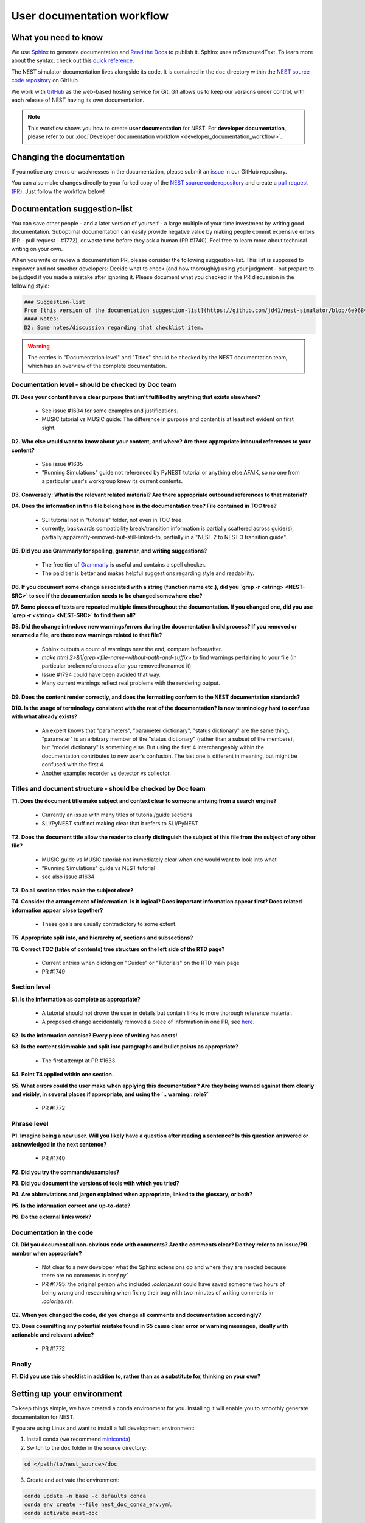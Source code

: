 User documentation workflow
###########################

What you need to know
+++++++++++++++++++++

We use `Sphinx <https://www.sphinx-doc.org/en/master/>`_ to generate documentation and `Read the Docs <https://readthedocs.org/>`_ to publish it. Sphinx uses reStructuredText. To learn more about the syntax, check out this `quick reference <https://thomas-cokelaer.info/tutorials/sphinx/rest_syntax.html>`_.

The NEST simulator documentation lives alongside its code. It is contained in the ``doc`` directory within the `NEST source code repository <https://github.com/nest/nest-simulator>`_ on GitHub.

We work with `GitHub <https://www.github.com>`_ as the web-based hosting service for Git. Git allows us to keep our versions under control, with each release of NEST having its own documentation.

.. image:: ../_static/img/documentation_workflow.png
  :width: 500
  :alt: Alternative text


.. note::
   This workflow shows you how to create **user documentation** for NEST. For **developer documentation**, please refer to our :doc:`Developer documentation workflow <developer_documentation_workflow>`.

Changing the documentation
++++++++++++++++++++++++++

If you notice any errors or weaknesses in the documentation, please submit an `issue <https://github.com/nest/nest-simulator/issues>`_ in our GitHub repository.

You can also make changes directly to your forked copy of the `NEST source code repository <https://github.com/nest/nest-simulator>`_ and create a `pull request (PR) <https://github.com/nest/nest-simulator/pulls>`_. Just follow the workflow below!

Documentation suggestion-list
+++++++++++++++++++++++++++++
.. WARNING: If you change the list, you must change the link in the Markdown snippet!
..
..
.. To create/add items to that list, I (@jd41) looked through
..   - my own nestdoc_problems file I sent around a few months ago, with the stuff that was problematic for me when I learned NEST
..   - cursorily through open and closed documentation PRs, to see what problems occur more often (but I didn't see that much there)
..   - some technical writing/documentation checklists I found on the internet.
..
.. Technical writing checklists online:
..
.. https://medium.com/technical-writing-is-easy/checklists-in-technical-writing-ec732e6b9643 relatively short, on level of small texts, seems reasonable (but partially superfluous through Grammarly)
.. https://hmc.tamu.edu/Files/070822TSC%20Writers%20CheckList%20A.pdf low level, may have been mostly/completely obviated by Grammarly
.. http://techwhirl-1-wpengine.netdna-ssl.com/wp-content/uploads/2014/02/Documentation-Review-Checklist.docx Doc level, not so relevant in my opinion
.. https://clickhelp.com/clickhelp-technical-writing-blog/using-checklists-in-technical-writing/ short and seemed useful
.. http://www.people.ku.edu/~cmckit/TechComm/TC-Scoring-Checklist.htm rather "grading rubric" than "checklist", high-level concepts
.. https://msu.edu/course/be/485/bewritingguideV2.0.pdf very thorough guide and long, not really a checklist
..
.. Book: Atul Gawande: "The Checklist Manifesto", examples of how organizations improved their operations by introducing checklists (e.g. doctors cutting mortality after operations by 1/3 - didn't read it so far, though)

You can save other people - and a later version of yourself - a large multiple of your time investment by writing good documentation. Suboptimal documentation can easily provide negative value by making people commit expensive errors (PR - pull request - #1772), or waste time before they ask a human (PR #1740). Feel free to learn more about technical writing on your own.

When you write or review a documentation PR, please consider the following suggestion-list. This list is supposed to empower and not smother developers: Decide what to check (and how thoroughly) using your judgment - but prepare to be judged if you made a mistake after ignoring it. Please document what you checked in the PR discussion in the following style:

.. code-block::

   ### Suggestion-list
   From [this version of the documentation suggestion-list](https://github.com/jd41/nest-simulator/blob/6e9684e86d0574627b03908f73f12172e2e728d2/doc/documentation_workflow/user_documentation_workflow.rst#documentation-suggestion-list), I checked D1-D3, P1-P3, C2.
   #### Notes:
   D2: Some notes/discussion regarding that checklist item.

.. warning::
   The entries in "Documentation level" and "Titles" should be checked by the NEST documentation team, which has an overview of the complete documentation.

Documentation level - should be checked by Doc team
~~~~~~~~~~~~~~~~~~~~~~~~~~~~~~~~~~~~~~~~~~~~~~~~~~~
**D1. Does your content have a clear purpose that isn't fulfilled by anything that exists elsewhere?**

   - See issue #1634 for some examples and justifications.
   - MUSIC tutorial vs MUSIC guide: The difference in purpose and content is at least not evident on first sight.

**D2. Who else would want to know about your content, and where? Are there appropriate inbound references to your content?**

   - See issue #1635
   - "Running Simulations" guide not referenced by PyNEST tutorial or anything else AFAIK, so no one from a particular user's workgroup knew its current contents.

**D3. Conversely: What is the relevant related material? Are there appropriate outbound references to that material?**

**D4. Does the information in this file belong here in the documentation tree? File contained in TOC tree?**

   - SLI tutorial not in "tutorials" folder, not even in TOC tree
   - currently, backwards compatibility break/transition information is partially scattered across guide(s), partially apparently-removed-but-still-linked-to, partially in a "NEST 2 to NEST 3 transition guide".

**D5. Did you use Grammarly for spelling, grammar, and writing suggestions?**
   
   - The free tier of `Grammarly <https://www.grammarly.com/>`_ is useful and contains a spell checker.
   - The paid tier is better and makes helpful suggestions regarding style and readability.

**D6. If you document some change associated with a string (function name etc.), did you `grep -r <string> <NEST-SRC>` to see if the documentation needs to be changed somewhere else?**

**D7. Some pieces of texts are repeated multiple times throughout the documentation. If you changed one, did you use `grep -r <string> <NEST-SRC>` to find them all?**

**D8. Did the change introduce new warnings/errors during the documentation build process? If you removed or renamed a file, are there now warnings related to that file?**
   
   - Sphinx outputs a count of warnings near the end; compare before/after.
   - `make html 2>&1|grep <file-name-without-path-and-suffix>` to find warnings pertaining to your file (in particular broken references after you removed/renamed it)
   - Issue #1794 could have been avoided that way.
   - Many current warnings reflect real problems with the rendering output.

**D9. Does the content render correctly, and does the formatting conform to the NEST documentation standards?**

**D10. Is the usage of terminology consistent with the rest of the documentation? Is new terminology hard to confuse with what already exists?**

   - An expert knows that "parameters", "parameter dictionary", "status dictionary" are the same thing, "parameter" is an arbitrary member of the "status dictionary" (rather than a subset of the members), but "model dictionary" is something else. But using the first 4 interchangeably within the documentation contributes to new user's confusion. The last one is different in meaning, but might be confused with the first 4.
   - Another example: recorder vs detector vs collector.

Titles and document structure - should be checked by Doc team
~~~~~~~~~~~~~~~~~~~~~~~~~~~~~~~~~~~~~~~~~~~~~~~~~~~~~~~~~~~~~
**T1. Does the document title make subject and context clear to someone arriving from a search engine?**
   
   - Currently an issue with many titles of tutorial/guide sections
   - SLI/PyNEST stuff not making clear that it refers to SLI/PyNEST

**T2. Does the document title allow the reader to clearly distinguish the subject of this file from the subject of any other file?**
   
   - MUSIC guide vs MUSIC tutorial: not immediately clear when one would want to look into what
   - "Running Simulations" guide vs NEST tutorial
   - see also issue #1634

.. not sure about this checklist entry, it may lead to too-verbose titles

**T3. Do all section titles make the subject clear?**

**T4. Consider the arrangement of information. Is it logical? Does important information appear first? Does related information appear close together?**
   
   - These goals are usually contradictory to some extent.

**T5. Appropriate split into, and hierarchy of, sections and subsections?**

**T6. Correct TOC (table of contents) tree structure on the left side of the RTD page?**
   
   - Current entries when clicking on "Guides" or "Tutorials" on the RTD main page
   - PR #1749

Section level
~~~~~~~~~~~~~
**S1. Is the information as complete as appropriate?**
   
   - A tutorial should not drown the user in details but contain links to more thorough reference material.
   - A proposed change accidentally removed a piece of information in one PR, see `here <https://github.com/nest/nest-simulator/pull/1740#issuecomment-701348226>`_.

**S2. Is the information concise? Every piece of writing has costs!**

**S3. Is the content skimmable and split into paragraphs and bullet points as appropriate?**
   
   - The first attempt at PR #1633

**S4. Point T4 applied within one section.**

**S5. What errors could the user make when applying this documentation? Are they being warned against them clearly and visibly, in several places if appropriate, and using the `.. warning:: role?`**
    
   - PR #1772

Phrase level
~~~~~~~~~~~~
**P1. Imagine being a new user. Will you likely have a question after reading a sentence? Is this question answered or acknowledged in the next sentence?**
   
   - PR #1740

**P2. Did you try the commands/examples?**

**P3. Did you document the versions of tools with which you tried?**

**P4. Are abbreviations and jargon explained when appropriate, linked to the glossary, or both?**

**P5. Is the information correct and up-to-date?**

**P6. Do the external links work?**

Documentation in the code
~~~~~~~~~~~~~~~~~~~~~~~~~
**C1. Did you document all non-obvious code with comments? Are the comments clear? Do they refer to an issue/PR number when appropriate?**
   
   - Not clear to a new developer what the Sphinx extensions do and where they are needed because there are no comments in `conf.py``
   - PR #1795: the original person who included `.colorize.rst` could have saved someone two hours of being wrong and researching when fixing their bug with two minutes of writing comments in `.colorize.rst`.

**C2. When you changed the code, did you change all comments and documentation accordingly?**

**C3. Does committing any potential mistake found in S5 cause clear error or warning messages, ideally with actionable and relevant advice?**
   
   - PR #1772

Finally
~~~~~~~
**F1. Did you use this checklist in addition to, rather than as a substitute for, thinking on your own?**

Setting up your environment
+++++++++++++++++++++++++++

To keep things simple, we have created a conda environment for you. Installing it will enable you to smoothly generate documentation for NEST.

If you are using Linux and want to install a full development environment:

1. Install conda (we recommend `miniconda <https://docs.conda.io/en/latest/miniconda.html#>`_).

2. Switch to the ``doc`` folder in the source directory:

.. code-block:: bash

    cd </path/to/nest_source>/doc

3. Create and activate the environment:

.. code-block:: bash

   conda update -n base -c defaults conda
   conda env create --file nest_doc_conda_env.yml
   conda activate nest-doc

4. If you want to deactivate or delete the build environment:

.. code-block:: bash

   conda deactivate
   conda remove --name nest-doc --all

Generating documentation with Sphinx
++++++++++++++++++++++++++++++++++++

Now that you activated your environment, you can generate HTML files using Sphinx.

Rendering HTML
~~~~~~~~~~~~~~

Using Sphinx, you can build documentation locally and preview it offline:

1. Go to the ``doc`` folder in the source directory:

.. code-block:: bash

    cd </path/to/nest_source>/doc

2. Generate HTML files:

.. code-block:: bash

   make html

3. Preview files. They are then located in ``./_build/html``:

.. code-block:: bash

   cd ./_build/html
   browser filename.html

Editing and creating pages
~~~~~~~~~~~~~~~~~~~~~~~~~~

To edit existing `reStructuredText <https://thomas-cokelaer.info/tutorials/sphinx/rest_syntax.html>`_ files or to create new ones, follow the steps below:

1. You can edit and/or add ``.rst`` files in the ``doc`` directory using your editor of choice.

2. Pay attention to the checklist above

3. Save your changes.

4. Re-render documentation as described above.

Previewing on Read the Docs (optional)
++++++++++++++++++++++++++++++++++++++

Proceed as follows to preview your version of the documentation on Read the Docs.

1. Check that unwanted directories are listed in ``.gitignore``:

.. code-block:: bash

   _build
   _static
   _templates

2. Add, commit and push your changes to GitHub.

3. Go to `Read the Docs <https://readthedocs.org/>`_. Sign up for an account if you don't have one.

4. `Import <https://readthedocs.org/dashboard/import/>`_ the project.

5. Enter the details of your project in the ``repo`` field and hit ``Create``.

6. `Build your documentation <https://docs.readthedocs.io/en/stable/intro/import-guide.html#building-your-documentation>`_.

This allows you to preview your work on your Read the Docs account. In order to see the changes on the official NEST simulator documentation, please submit a PR (see below).

Creating pull request (PR)
++++++++++++++++++++++++++

When you feel your documentation work is finished, you can create a `PR <https://nest.github.io/nest-simulator/development_workflow#create-a-pull-request>`_ to the ``master`` branch of the NEST Source Code Repository. Your PR will be reviewed by our NEST Documentation Team!
